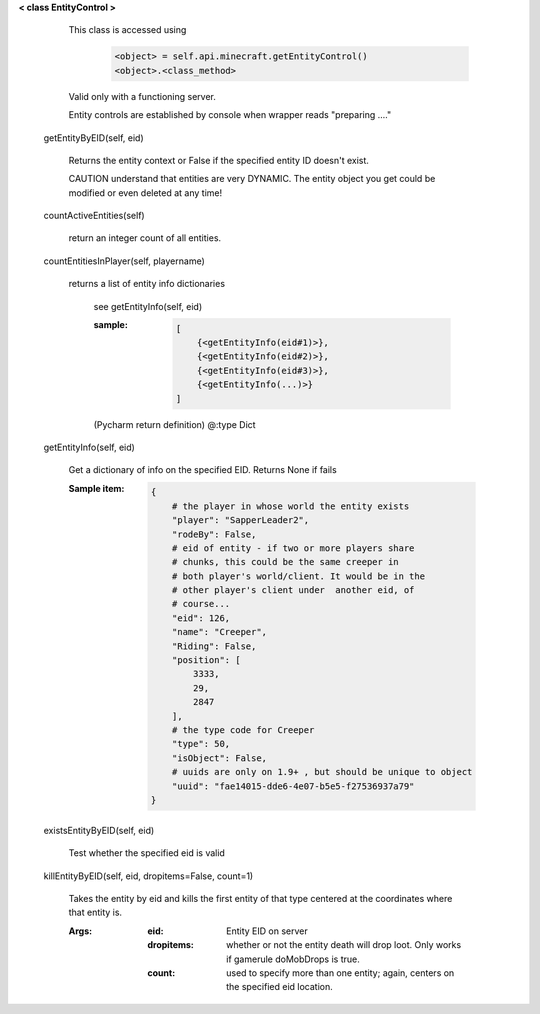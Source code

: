 
**< class EntityControl >**

    This class is accessed using
            .. code:: python

                <object> = self.api.minecraft.getEntityControl()
                <object>.<class_method>
            ..

    Valid only with a functioning server.

    Entity controls are established by console when wrapper
    reads "preparing ...."

    

 getEntityByEID(self, eid)

        Returns the entity context or False if the specified entity
        ID doesn't exist.

        CAUTION understand that entities are very DYNAMIC.  The
        entity object you get could be modified or even deleted
        at any time!

        

 countActiveEntities(self)

        return an integer count of all entities.

        

 countEntitiesInPlayer(self, playername)

        returns a list of entity info dictionaries

            see getEntityInfo(self, eid)

            :sample:
                .. code:: python

                    [
                        {<getEntityInfo(eid#1)>},
                        {<getEntityInfo(eid#2)>},
                        {<getEntityInfo(eid#3)>},
                        {<getEntityInfo(...)>}
                    ]

                ..

            (Pycharm return definition)
            @:type Dict

        

 getEntityInfo(self, eid)

        Get a dictionary of info on the specified EID.  Returns
        None if fails

        :Sample item:
            .. code:: python

                {
                    # the player in whose world the entity exists
                    "player": "SapperLeader2",
                    "rodeBy": False,
                    # eid of entity - if two or more players share
                    # chunks, this could be the same creeper in
                    # both player's world/client. It would be in the
                    # other player's client under  another eid, of
                    # course...
                    "eid": 126,
                    "name": "Creeper",
                    "Riding": False,
                    "position": [
                        3333,
                        29,
                        2847
                    ],
                    # the type code for Creeper
                    "type": 50,
                    "isObject": False,
                    # uuids are only on 1.9+ , but should be unique to object
                    "uuid": "fae14015-dde6-4e07-b5e5-f27536937a79"
                }
            ..

        

 existsEntityByEID(self, eid)

        Test whether the specified eid is valid

        

 killEntityByEID(self, eid, dropitems=False, count=1)

        Takes the entity by eid and kills the first entity of
        that type centered at the coordinates where that entity is.

        :Args:
            :eid: Entity EID on server
            :dropitems: whether or not the entity death will drop
             loot.  Only works if gamerule doMobDrops is true.
            :count: used to specify more than one entity; again,
             centers on the specified eid location.

        
